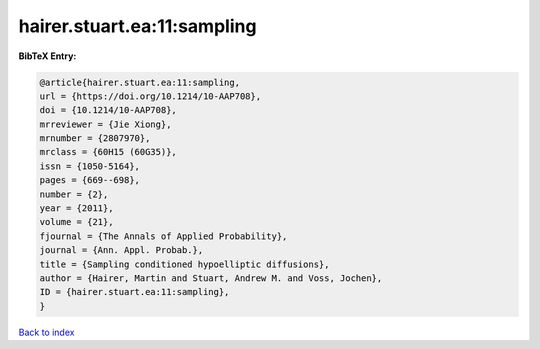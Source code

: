 hairer.stuart.ea:11:sampling
============================

.. :cite:t:`hairer.stuart.ea:11:sampling`

.. bibliography:: ../../All.bib

**BibTeX Entry:**

.. code-block:: bibtex

   @article{hairer.stuart.ea:11:sampling,
   url = {https://doi.org/10.1214/10-AAP708},
   doi = {10.1214/10-AAP708},
   mrreviewer = {Jie Xiong},
   mrnumber = {2807970},
   mrclass = {60H15 (60G35)},
   issn = {1050-5164},
   pages = {669--698},
   number = {2},
   year = {2011},
   volume = {21},
   fjournal = {The Annals of Applied Probability},
   journal = {Ann. Appl. Probab.},
   title = {Sampling conditioned hypoelliptic diffusions},
   author = {Hairer, Martin and Stuart, Andrew M. and Voss, Jochen},
   ID = {hairer.stuart.ea:11:sampling},
   }

`Back to index <../index>`_
